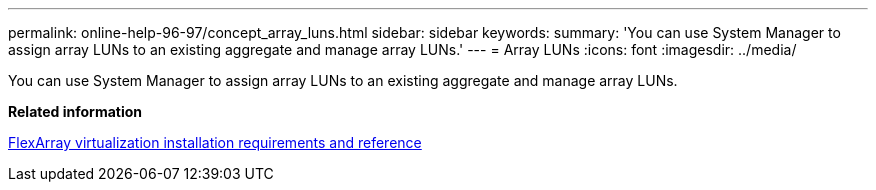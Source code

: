 ---
permalink: online-help-96-97/concept_array_luns.html
sidebar: sidebar
keywords: 
summary: 'You can use System Manager to assign array LUNs to an existing aggregate and manage array LUNs.'
---
= Array LUNs
:icons: font
:imagesdir: ../media/

[.lead]
You can use System Manager to assign array LUNs to an existing aggregate and manage array LUNs.

*Related information*

https://docs.netapp.com/ontap-9/topic/com.netapp.doc.vs-irrg/home.html[FlexArray virtualization installation requirements and reference]

